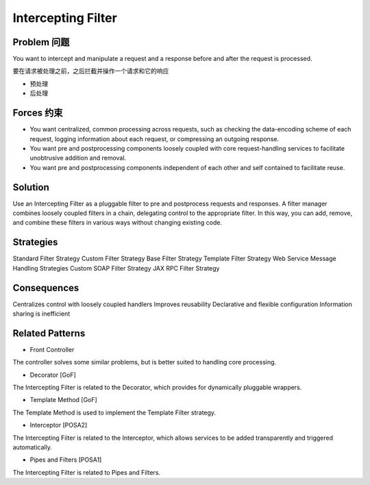 #################################
Intercepting Filter
#################################



Problem 问题
===================================
You want to intercept and manipulate a request and a response before and after the request is processed.


要在请求被处理之前，之后拦截并操作一个请求和它的响应

* 预处理
* 后处理


Forces 约束
===================================

* You want centralized, common processing across requests, such as checking the data-encoding scheme of each request, logging information about each request, or compressing an outgoing response.
* You want pre and postprocessing components loosely coupled with core request-handling services to facilitate unobtrusive addition and removal.
* You want pre and postprocessing components independent of each other and self contained to facilitate reuse.

Solution
===================================

Use an Intercepting Filter as a pluggable filter to pre and postprocess requests and responses. A filter manager combines loosely coupled filters in a chain, delegating control to the appropriate filter. In this way, you can add, remove, and combine these filters in various ways without changing existing code.


Strategies
===================================
Standard Filter Strategy
Custom Filter Strategy
Base Filter Strategy
Template Filter Strategy
Web Service Message Handling Strategies
Custom SOAP Filter Strategy
JAX RPC Filter Strategy


Consequences
===================================

Centralizes control with loosely coupled handlers
Improves reusability
Declarative and flexible configuration
Information sharing is inefficient

Related Patterns
===================================

* Front Controller

The controller solves some similar problems, but is better suited to handling core processing.

* Decorator [GoF]

The Intercepting Filter is related to the Decorator, which provides for dynamically pluggable wrappers.

* Template Method [GoF]

The Template Method is used to implement the Template Filter strategy.

* Interceptor [POSA2]

The Intercepting Filter is related to the Interceptor, which allows services to be added transparently and triggered automatically.

* Pipes and Filters [POSA1]

The Intercepting Filter is related to Pipes and Filters.